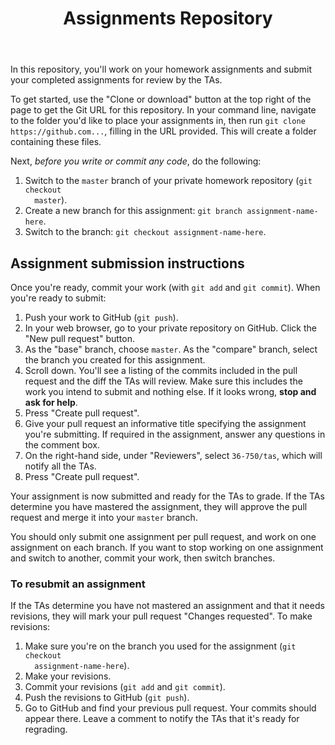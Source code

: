 #+TITLE: Assignments Repository

In this repository, you'll work on your homework assignments and submit your
completed assignments for review by the TAs.

To get started, use the "Clone or download" button at the top right of the page
to get the Git URL for this repository. In your command line, navigate to the
folder you'd like to place your assignments in, then run =git clone
https://github.com...=, filling in the URL provided. This will create a folder
containing these files.

Next, /before you write or commit any code/, do the following:

1. Switch to the =master= branch of your private homework repository (=git checkout
   master=).
2. Create a new branch for this assignment: =git branch assignment-name-here=.
3. Switch to the branch: =git checkout assignment-name-here=.

** Assignment submission instructions

   Once you're ready, commit your work (with =git add= and =git commit=). When
   you're ready to submit:

   1. Push your work to GitHub (=git push=).
   2. In your web browser, go to your private repository on GitHub. Click the
      "New pull request" button.
   3. As the "base" branch, choose =master=. As the "compare" branch, select the
      branch you created for this assignment.
   4. Scroll down. You'll see a listing of the commits included in the pull
      request and the diff the TAs will review. Make sure this includes the work
      you intend to submit and nothing else. If it looks wrong, *stop and ask
      for help*.
   5. Press "Create pull request".
   6. Give your pull request an informative title specifying the assignment
      you're submitting. If required in the assignment, answer any questions in
      the comment box.
   7. On the right-hand side, under "Reviewers", select =36-750/tas=, which will
      notify all the TAs.
   8. Press "Create pull request".

   Your assignment is now submitted and ready for the TAs to grade. If the TAs
   determine you have mastered the assignment, they will approve the pull
   request and merge it into your =master= branch.

   You should only submit one assignment per pull request, and work on one
   assignment on each branch. If you want to stop working on one assignment and
   switch to another, commit your work, then switch branches.

*** To resubmit an assignment

    If the TAs determine you have not mastered an assignment and that it needs
    revisions, they will mark your pull request "Changes requested". To make
    revisions:

    1. Make sure you're on the branch you used for the assignment (=git checkout
       assignment-name-here=).
    2. Make your revisions.
    3. Commit your revisions (=git add= and =git commit=).
    4. Push the revisions to GitHub (=git push=).
    5. Go to GitHub and find your previous pull request. Your commits should
       appear there. Leave a comment to notify the TAs that it's ready for
       regrading.

